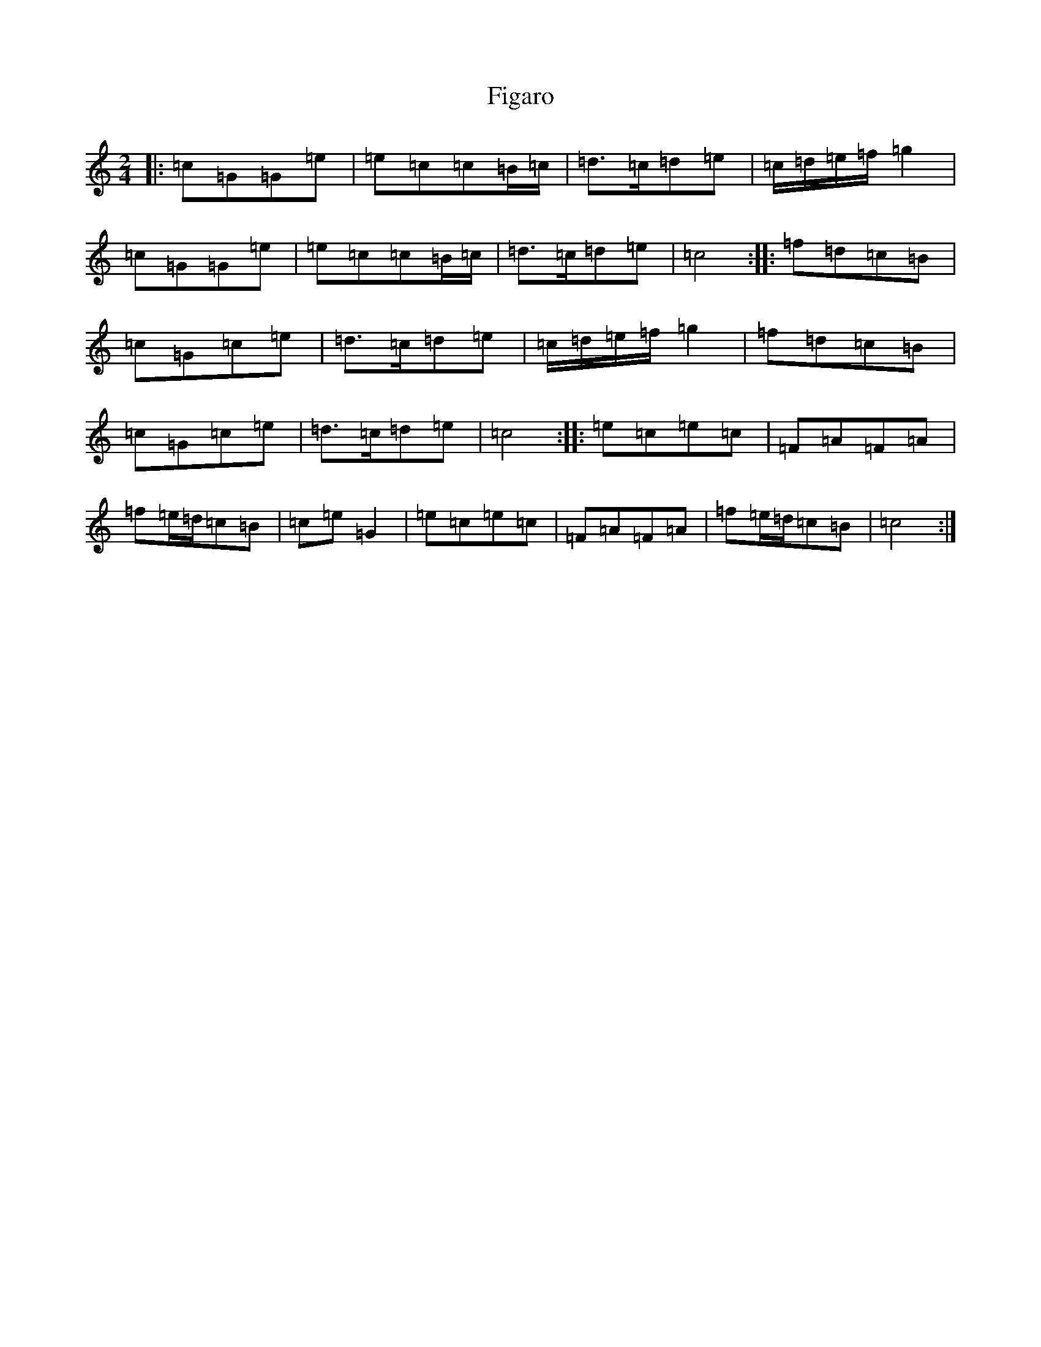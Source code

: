X: 6748
T: Figaro
S: https://thesession.org/tunes/11693#setting11693
R: polka
M:2/4
L:1/8
K: C Major
|:=c=G=G=e|=e=c=c=B/2=c/2|=d>=c=d=e|=c/2=d/2=e/2=f/2=g2|=c=G=G=e|=e=c=c=B/2=c/2|=d>=c=d=e|=c4:||:=f=d=c=B|=c=G=c=e|=d>=c=d=e|=c/2=d/2=e/2=f/2=g2|=f=d=c=B|=c=G=c=e|=d>=c=d=e|=c4:||:=e=c=e=c|=F=A=F=A|=f=e/2=d/2=c=B|=c=e=G2|=e=c=e=c|=F=A=F=A|=f=e/2=d/2=c=B|=c4:|
